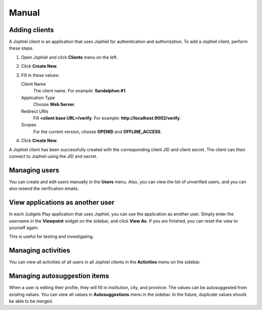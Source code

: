Manual
======

Adding clients
--------------

A Jophiel client is an application that uses Jophiel for authentication and authorization. To add a Jophiel client, perform these steps.

#. Open Jophiel and click **Clients** menu on the left.
#. Click **Create New**.
#. Fill in these values:

   Client Name
       The client name. For example: **Sandalphon #1**.

   Application Type
       Choose **Web Server**.

   Redirect URIs
       Fill **<client base URL>/verify**. For example: **http://localhost:9002/verify**.

   Scopes
       For the current version, choose **OPENID** and **OFFLINE_ACCESS**.
#. Click **Create New**.

A Jophiel client has been successfully created with the corresponding client JID and client secret. The client can then connect to Jophiel using the JID and secret.

Managing users
--------------

You can create and edit users manually in the **Users** menu. Also, you can view the list of unverified users, and you can also resend the verification emails.

View applications as another user
---------------------------------

In each Judgels Play application that uses Jophiel, you can use the application as another user. Simply enter the username in the **Viewpoint** widget on the sidebar, and click **View As**. If you are finished, you can reset the view to yourself again.

This is useful for testing and investigating.

Managing activities
-------------------

You can view all activities of all users in all Jophiel clients in the **Activities** menu on the sidebar.

Managing autosuggestion items
-----------------------------

When a user is editing their profile, they will fill in institution, city, and province. The values can be autosuggested from existing values. You can view all values in **Autosuggestions** menu in the sidebar. In the future, duplicate values should be able to be merged.
